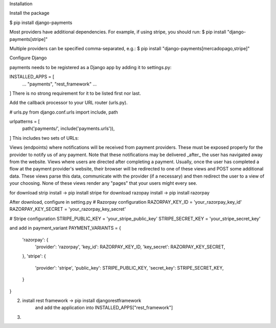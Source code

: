 Installation

Install the package

$ pip install django-payments

Most providers have additional dependencies. For example, if using stripe, you should run:
$ pip install "django-payments[stripe]"

Multiple providers can be specified comma-separated, e.g.:
$ pip install "django-payments[mercadopago,stripe]"

Configure Django

payments needs to be registered as a Django app by adding it to settings.py:

INSTALLED_APPS = [
  ...
  "payments",
  "rest_framework"
  ...
]
There is no strong requirement for it to be listed first nor last.

Add the callback processor to your URL router (urls.py).

# urls.py
from django.conf.urls import include, path

urlpatterns = [
    path('payments/', include('payments.urls')),
]
This includes two sets of URLs:

Views (endpoints) where notifications will be received from payment providers. These must be exposed properly for the provider to notify us of any payment. Note that these notifications may be delivered _after_ the user has navigated away from the website.
Views where users are directed after completing a payment. Usually, once the user has completed a flow at the payment provider's website, their browser will be redirected to one of these views and POST some additional data. These views parse this data, communicate with the provider (if a necessary) and then redirect the user to a view of your choosing.
None of these views render any "pages" that your users might every see.

for download strip install -> pip install stripe
for download razopay install -> pip install razorpay

After download, configure in setting.py
# Razorpay configuration
RAZORPAY_KEY_ID = 'your_razorpay_key_id'
RAZORPAY_KEY_SECRET = 'your_razorpay_key_secret'

# Stripe configuration
STRIPE_PUBLIC_KEY = 'your_stripe_public_key'
STRIPE_SECRET_KEY = 'your_stripe_secret_key'

and add in payment_variant
PAYMENT_VARIANTS = {
    'razorpay': {
        'provider': 'razorpay',
        'key_id': RAZORPAY_KEY_ID,
        'key_secret': RAZORPAY_KEY_SECRET,
    },
    'stripe': {
        'provider': 'stripe',
        'public_key': STRIPE_PUBLIC_KEY,
        'secret_key': STRIPE_SECRET_KEY,
    }
}

2. install rest framework -> pip install djangorestframework
    and add the application into INSTALLED_APPS["rest_framework"]

3.
